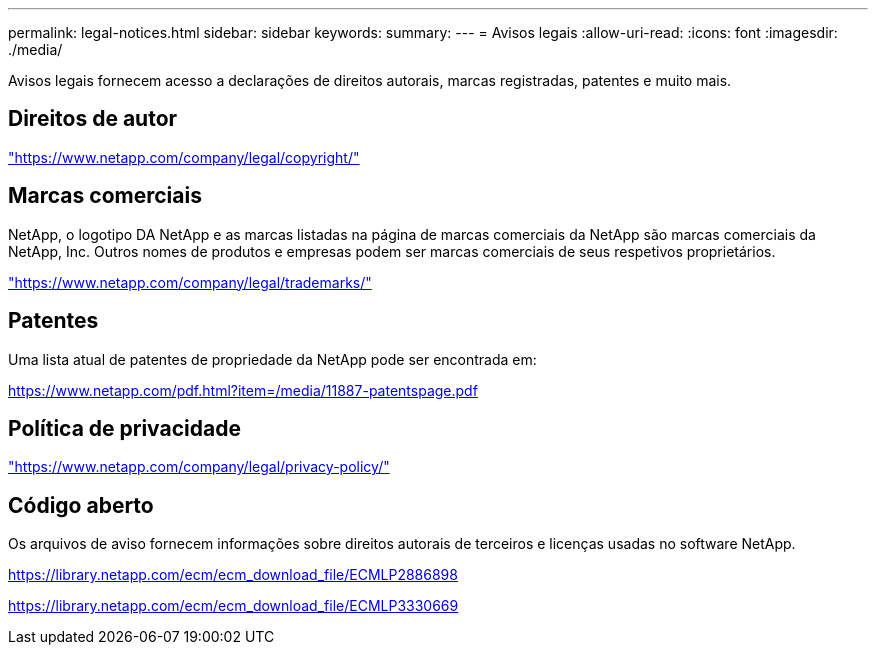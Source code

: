 ---
permalink: legal-notices.html 
sidebar: sidebar 
keywords:  
summary:  
---
= Avisos legais
:allow-uri-read: 
:icons: font
:imagesdir: ./media/


[role="lead"]
Avisos legais fornecem acesso a declarações de direitos autorais, marcas registradas, patentes e muito mais.



== Direitos de autor

link:https://www.netapp.com/company/legal/copyright/["https://www.netapp.com/company/legal/copyright/"^]



== Marcas comerciais

NetApp, o logotipo DA NetApp e as marcas listadas na página de marcas comerciais da NetApp são marcas comerciais da NetApp, Inc. Outros nomes de produtos e empresas podem ser marcas comerciais de seus respetivos proprietários.

link:https://www.netapp.com/company/legal/trademarks/["https://www.netapp.com/company/legal/trademarks/"^]



== Patentes

Uma lista atual de patentes de propriedade da NetApp pode ser encontrada em:

link:https://www.netapp.com/pdf.html?item=/media/11887-patentspage.pdf["https://www.netapp.com/pdf.html?item=/media/11887-patentspage.pdf"^]



== Política de privacidade

link:https://www.netapp.com/company/legal/privacy-policy/["https://www.netapp.com/company/legal/privacy-policy/"^]



== Código aberto

Os arquivos de aviso fornecem informações sobre direitos autorais de terceiros e licenças usadas no software NetApp.

https://library.netapp.com/ecm/ecm_download_file/ECMLP2886898[]

https://library.netapp.com/ecm/ecm_download_file/ECMLP3330669[]
